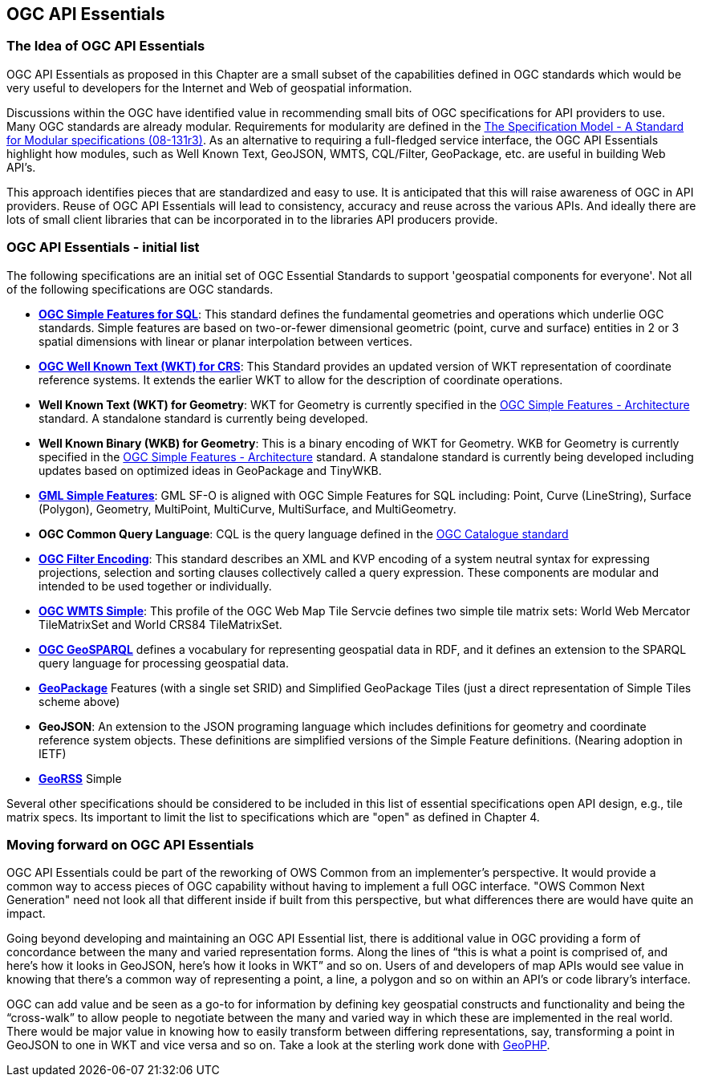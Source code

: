 == OGC API Essentials

=== The Idea of OGC API Essentials

OGC API Essentials as proposed in this Chapter are a small subset of the capabilities defined in OGC standards
which would be very useful to developers for the Internet and Web of geospatial information.

Discussions within the OGC have identified value in recommending small bits of OGC specifications for API providers to use.
Many OGC standards are already modular.
Requirements for modularity are defined in the
https://portal.opengeospatial.org/files/?artifact_id=34762[The Specification Model - A Standard for Modular specifications (08-131r3)].
As an alternative to requiring a full-fledged service interface, the OGC API Essentials highlight how modules,
such as Well Known Text, GeoJSON, WMTS, CQL/Filter, GeoPackage, etc. are useful in building Web API's.

This approach identifies pieces that are standardized and easy to use.
It is anticipated that this will raise awareness of OGC in API providers.
Reuse of OGC API Essentials will lead to consistency, accuracy and reuse across the various APIs.
And ideally there are lots of small client libraries that can be incorporated in to the libraries API producers provide.

=== OGC API Essentials - initial list

The following specifications are an initial set of OGC Essential Standards to support 'geospatial components for everyone'.
Not all of the following specifications are OGC standards.

*   http://www.opengeospatial.org/standards/sfs[**OGC Simple Features for SQL**]:
    This standard defines the fundamental geometries and operations which underlie OGC standards.
    Simple features are based on two-or-fewer dimensional geometric (point, curve and surface) entities
    in 2 or 3 spatial dimensions with linear or planar interpolation between vertices.

*   http://www.opengeospatial.org/standards/wkt-crs[**OGC Well Known Text (WKT) for CRS**]:
    This Standard provides an updated version of WKT representation of coordinate reference systems.
    It extends the earlier WKT to allow for the description of coordinate operations.

*   **Well Known Text (WKT) for Geometry**: WKT for Geometry is currently specified in the
    http://www.opengeospatial.org/standards/sfa[OGC Simple Features - Architecture] standard.
    A standalone standard is currently being developed.

*   **Well Known Binary (WKB) for Geometry**: This is a binary encoding of WKT for Geometry.
    WKB for Geometry is currently specified in the
    http://www.opengeospatial.org/standards/sfa[OGC Simple Features - Architecture] standard.
    A standalone standard is currently being developed including updates based on optimized ideas in GeoPackage and TinyWKB.

*   http://portal.opengeospatial.org/files/?artifact_id=42729[**GML Simple Features**]:
    GML SF-O is aligned with OGC Simple Features for SQL including:
    Point, Curve (LineString), Surface (Polygon), Geometry, MultiPoint, MultiCurve,
    MultiSurface, and MultiGeometry.

*   **OGC Common Query Language**: CQL is the query language defined in the
    http://www.opengeospatial.org/standards/cat[OGC Catalogue standard]

*   http://www.opengeospatial.org/standards/filter[**OGC Filter Encoding**]:
    This standard describes an XML and KVP encoding of a system neutral syntax for expressing projections,
    selection and sorting clauses collectively called a query expression.
    These components are modular and intended to be used together or individually.

*   http://docs.opengeospatial.org/is/13-082r2/13-082r2.html[**OGC WMTS Simple**]:
    This profile of the OGC Web Map Tile Servcie defines two simple tile matrix sets:
    World Web Mercator TileMatrixSet and World CRS84 TileMatrixSet.

*   http://www.opengeospatial.org/standards/geosparql[**OGC GeoSPARQL**]
    defines a vocabulary for representing geospatial data in RDF,
    and it defines an extension to the SPARQL query language for processing geospatial data.

*   http://www.opengeospatial.org/standards/geopackage[*GeoPackage*] Features (with a single set SRID)
    and Simplified GeoPackage Tiles (just a direct representation of Simple Tiles scheme above)

*   **GeoJSON**: An extension to the JSON programing language which includes definitions for geometry and coordinate reference system objects.
    These definitions are simplified versions of the Simple Feature definitions.
    (Nearing adoption in IETF)

*   http://www.georss.org/[**GeoRSS**] Simple

Several other specifications should be considered to be included in this list of essential specifications open API design, e.g., tile matrix specs.
Its important to limit the list to specifications which are "open" as defined in Chapter 4.


=== Moving forward on OGC API Essentials

OGC API Essentials could be part of the reworking of OWS Common from an implementer’s perspective.
It would provide a common way to access pieces of OGC capability without having to implement a full OGC interface.
"OWS Common Next Generation" need not look all that different inside if built from this perspective,
but what differences there are would have quite an impact.

Going beyond developing and maintaining an OGC API Essential list,
there is additional value in OGC providing a form of concordance between the many and varied representation forms.
Along the lines of “this is what a point is comprised of, and here’s how it looks in GeoJSON, here’s how it looks in WKT” and so on.
Users of and developers of map APIs would see value in knowing that there's a common way of representing a point, a line, a polygon
and so on within an API's or code library's interface.

OGC can add value and be seen as a go-to for information by defining key geospatial constructs and functionality
and being the “cross-walk” to allow people to negotiate between the many and varied way in which these are implemented in the real world.
There would be major value in knowing how to easily transform between differing representations, say, transforming a point in GeoJSON to one in WKT and vice versa and so on.
Take a look at the sterling work done with https://github.com/phayes/geoPHP[GeoPHP].
